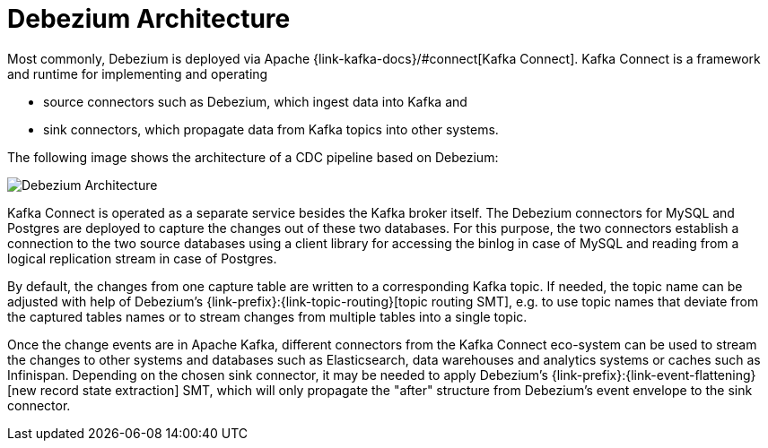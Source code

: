 = Debezium Architecture


Most commonly, Debezium is deployed via Apache {link-kafka-docs}/#connect[Kafka Connect].
Kafka Connect is a framework and runtime for implementing and operating

* source connectors such as Debezium, which ingest data into Kafka and
* sink connectors, which propagate data from Kafka topics into other systems.

The following image shows the architecture of a CDC pipeline based on Debezium:

image:debezium-architecture.png[Debezium Architecture]

Kafka Connect is operated as a separate service besides the Kafka broker itself.
The Debezium connectors for MySQL and Postgres are deployed to capture the changes out of these two databases.
For this purpose, the two connectors establish a connection to the two source databases
using a client library for accessing the binlog in case of MySQL and reading from a logical replication stream in case of Postgres.

By default, the changes from one capture table are written to a corresponding Kafka topic.
If needed, the topic name can be adjusted with help of Debezium's {link-prefix}:{link-topic-routing}[topic routing SMT],
e.g. to use topic names that deviate from the captured tables names or to stream changes from multiple tables into a single topic.

Once the change events are in Apache Kafka, different connectors from the Kafka Connect eco-system can be used
to stream the changes to other systems and databases such as Elasticsearch, data warehouses and analytics systems or caches such as Infinispan.
Depending on the chosen sink connector, it may be needed to apply Debezium's {link-prefix}:{link-event-flattening}[new record state extraction] SMT,
which will only propagate the "after" structure from Debezium's event envelope to the sink connector.

ifdef::community[]
== Embedded Engine

An alternative way for using the Debezium connectors is the xref:operations/embedded.adoc[embedded engine].
In this case, Debezium won't be run via Kafka Connect, but as a library embedded into your custom Java applications.
This can be useful for either consuming change events within your application itself,
without the needed for deploying complete Kafka and Kafka Connect clusters,
or for streaming changes to alternative messaging brokers such as Amazon Kinesis.
You can find https://github.com/debezium/debezium-examples/tree/master/kinesis[an example] for the latter in the examples repository.
endif::community[]
